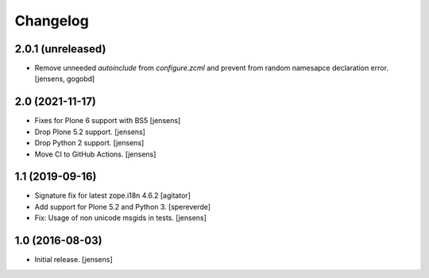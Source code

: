 Changelog
=========

2.0.1 (unreleased)
------------------

- Remove unneeded `autoinclude` from `configure.zcml` and prevent from random namesapce declaration error.
  [jensens, gogobd]


2.0 (2021-11-17)
----------------

- Fixes for Plone 6 support with BS5 [jensens]
- Drop Plone 5.2 support. [jensens]
- Drop Python 2 support. [jensens]
- Move CI to GitHub Actions. [jensens]


1.1 (2019-09-16)
----------------

- Signature fix for latest zope.i18n 4.6.2
  [agitator]
- Add support for Plone 5.2 and Python 3.
  [spereverde]
- Fix: Usage of non unicode msgids in tests.
  [jensens]

1.0 (2016-08-03)
----------------

- Initial release.
  [jensens]
